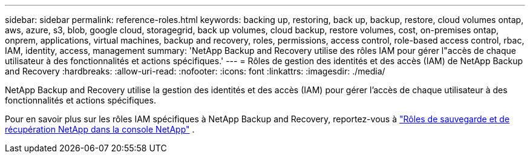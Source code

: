 ---
sidebar: sidebar 
permalink: reference-roles.html 
keywords: backing up, restoring, back up, backup, restore, cloud volumes ontap, aws, azure, s3, blob, google cloud, storagegrid, back up volumes, cloud backup, restore volumes, cost, on-premises ontap, onprem, applications, virtual machines, backup and recovery, roles, permissions, access control, role-based access control, rbac, IAM, identity, access, management 
summary: 'NetApp Backup and Recovery utilise des rôles IAM pour gérer l"accès de chaque utilisateur à des fonctionnalités et actions spécifiques.' 
---
= Rôles de gestion des identités et des accès (IAM) de NetApp Backup and Recovery
:hardbreaks:
:allow-uri-read: 
:nofooter: 
:icons: font
:linkattrs: 
:imagesdir: ./media/


[role="lead"]
NetApp Backup and Recovery utilise la gestion des identités et des accès (IAM) pour gérer l'accès de chaque utilisateur à des fonctionnalités et actions spécifiques.

Pour en savoir plus sur les rôles IAM spécifiques à NetApp Backup and Recovery, reportez-vous à https://docs.netapp.com/us-en/console-setup-admin/reference-iam-backup-rec-roles.html["Rôles de sauvegarde et de récupération NetApp dans la console NetApp"^] .
